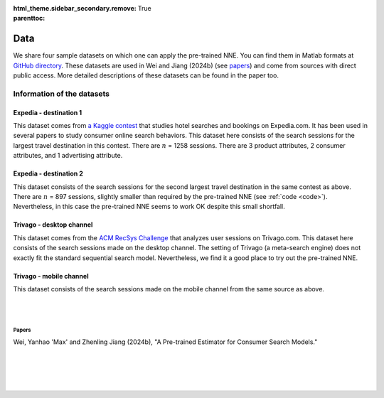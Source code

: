:html_theme.sidebar_secondary.remove:

:parenttoc: True

.. _data:

Data
============

We share four sample datasets on which one can apply the pre-trained NNE.  You can find them in Matlab formats at `GitHub directory <https://github.com/pnnehome/code_matlab>`_. These datasets are used in Wei and Jiang (2024b) (see `papers`_) and come from sources with direct public access. More detailed descriptions of these datasets can be found in the paper too.


Information of the datasets
''''''''''''''''''''''''''''''


Expedia - destination 1
""""""""""""""""""""""""
This dataset comes from `a Kaggle contest <https://www.kaggle.com/competitions/expedia-personalized-sort/overview>`_ that studies hotel searches and bookings on Expedia.com. It has been used in several papers to study consumer online search behaviors. This dataset here consists of the search sessions for the largest travel destination in this contest. There are :math:`n` = 1258 sessions. There are 3 product attributes, 2 consumer attributes, and 1 advertising attribute.


Expedia - destination 2
""""""""""""""""""""""""
This dataset consists of the search sessions for the second largest travel destination in the same contest as above. There are :math:`n` = 897 sessions, slightly smaller than required by the pre-trained NNE (see :ref:`code <code>`). Nevertheless, in this case the pre-trained NNE seems to work OK despite this small shortfall.


Trivago - desktop channel
"""""""""""""""""""""""""""
This dataset comes from the `ACM RecSys Challenge <https://recsys.trivago.cloud/challenge/dataset/>`_ that analyzes user sessions on Trivago.com. This dataset here consists of the search sessions made on the desktop channel. The setting of Trivago (a meta-search engine) does not exactly fit the standard sequential search model. Nevertheless, we find it a good place to try out the pre-trained NNE.


Trivago - mobile channel
"""""""""""""""""""""""""""
This dataset consists of the search sessions made on the mobile channel from the same source as above.


|

|

Papers
---------------

Wei, Yanhao 'Max' and Zhenling Jiang (2024b), "A Pre-trained Estimator for Consumer Search Models."

|

|

|

|

